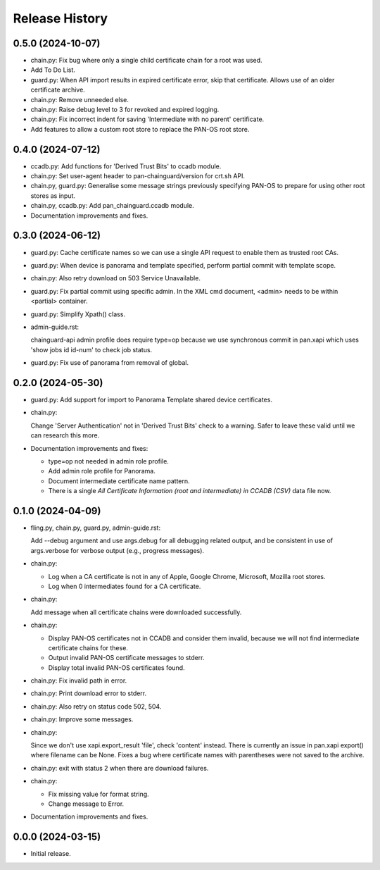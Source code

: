 Release History
===============

0.5.0 (2024-10-07)
------------------

- chain.py: Fix bug where only a single child certificate chain for a
  root was used.

- Add To Do List.

- guard.py: When API import results in expired certificate error, skip
  that certificate.  Allows use of an older certificate archive.

- chain.py: Remove unneeded else.

- chain.py: Raise debug level to 3 for revoked and expired logging.

- chain.py: Fix incorrect indent for saving 'Intermediate with no
  parent' certificate.

- Add features to allow a custom root store to replace the PAN-OS root
  store.

0.4.0 (2024-07-12)
------------------

- ccadb.py: Add functions for 'Derived Trust Bits' to ccadb module.

- chain.py: Set user-agent header to pan-chainguard/version for crt.sh
  API.

- chain.py, guard.py: Generalise some message strings previously
  specifying PAN-OS to prepare for using other root stores as input.

- chain.py, ccadb.py: Add pan_chainguard.ccadb module.

- Documentation improvements and fixes.

0.3.0 (2024-06-12)
------------------

- guard.py: Cache certificate names so we can use a single API request
  to enable them as trusted root CAs.

- guard.py: When device is panorama and template specified, perform
  partial commit with template scope.

- chain.py: Also retry download on 503 Service Unavailable.

- guard.py: Fix partial commit using specific admin.  In the XML cmd
  document, <admin> needs to be within <partial> container.

- guard.py: Simplify Xpath() class.

- admin-guide.rst:

  chainguard-api admin profile does require type=op because we use
  synchronous commit in pan.xapi which uses 'show jobs id id-num' to
  check job status.

- guard.py: Fix use of panorama from removal of global.

0.2.0 (2024-05-30)
------------------

- guard.py: Add support for import to Panorama Template shared device
  certificates.

- chain.py:

  Change 'Server Authentication' not in 'Derived Trust Bits' check to
  a warning.  Safer to leave these valid until we can research this
  more.

- Documentation improvements and fixes:

  + type=op not needed in admin role profile.

  + Add admin role profile for Panorama.

  + Document intermediate certificate name pattern.

  + There is a single *All Certificate Information (root and
    intermediate) in CCADB (CSV)* data file now.

0.1.0 (2024-04-09)
------------------

- fling.py, chain.py, guard.py, admin-guide.rst:

  Add --debug argument and use args.debug for all debugging related
  output, and be consistent in use of args.verbose for verbose output
  (e.g., progress messages).

- chain.py:

  + Log when a CA certificate is not in any of Apple, Google Chrome,
    Microsoft, Mozilla root stores.
  + Log when 0 intermediates found for a CA certificate.

- chain.py:

  Add message when all certificate chains were downloaded
  successfully.

- chain.py:

  + Display PAN-OS certificates not in CCADB and consider them
    invalid, because we will not find intermediate certificate chains
    for these.
  + Output invalid PAN-OS certificate messages to stderr.
  + Display total invalid PAN-OS certificates found.

- chain.py: Fix invalid path in error.

- chain.py: Print download error to stderr.

- chain.py: Also retry on status code 502, 504.

- chain.py: Improve some messages.

- chain.py:

  Since we don't use xapi.export_result 'file', check 'content'
  instead.  There is currently an issue in pan.xapi export() where
  filename can be None.  Fixes a bug where certificate names with
  parentheses were not saved to the archive.

- chain.py: exit with status 2 when there are download failures.

- chain.py:

  + Fix missing value for format string.
  + Change message to Error.

- Documentation improvements and fixes.

0.0.0 (2024-03-15)
------------------

- Initial release.
